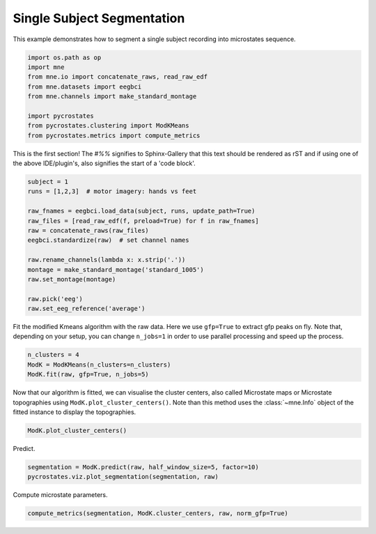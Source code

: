 
.. DO NOT EDIT.
.. THIS FILE WAS AUTOMATICALLY GENERATED BY SPHINX-GALLERY.
.. TO MAKE CHANGES, EDIT THE SOURCE PYTHON FILE:
.. "auto_tutorials\plot_Single_subject.py"
.. LINE NUMBERS ARE GIVEN BELOW.

.. only:: html

    .. note::
        :class: sphx-glr-download-link-note

        Click :ref:`here <sphx_glr_download_auto_tutorials_plot_Single_subject.py>`
        to download the full example code

.. rst-class:: sphx-glr-example-title

.. _sphx_glr_auto_tutorials_plot_Single_subject.py:


Single Subject Segmentation
===========================

This example demonstrates how to segment a single subject recording into microstates sequence.

.. GENERATED FROM PYTHON SOURCE LINES 7-17

.. code-block:: default


    import os.path as op
    import mne
    from mne.io import concatenate_raws, read_raw_edf
    from mne.datasets import eegbci
    from mne.channels import make_standard_montage

    import pycrostates
    from pycrostates.clustering import ModKMeans
    from pycrostates.metrics import compute_metrics







.. GENERATED FROM PYTHON SOURCE LINES 18-22

This is the first section!
The `#%%` signifies to Sphinx-Gallery that this text should be rendered as
rST and if using one of the above IDE/plugin's, also signifies the start of a
'code block'.

.. GENERATED FROM PYTHON SOURCE LINES 22-37

.. code-block:: default


    subject = 1
    runs = [1,2,3]  # motor imagery: hands vs feet

    raw_fnames = eegbci.load_data(subject, runs, update_path=True)
    raw_files = [read_raw_edf(f, preload=True) for f in raw_fnames]
    raw = concatenate_raws(raw_files)
    eegbci.standardize(raw)  # set channel names

    raw.rename_channels(lambda x: x.strip('.'))
    montage = make_standard_montage('standard_1005')
    raw.set_montage(montage)

    raw.pick('eeg')
    raw.set_eeg_reference('average')




.. rst-class:: sphx-glr-script-out

 Out:

 .. code-block:: none

    Extracting EDF parameters from C:\Users\ferat\mne_data\MNE-eegbci-data\files\eegmmidb\1.0.0\S001\S001R01.edf...
    EDF file detected
    Setting channel info structure...
    Creating raw.info structure...
    Reading 0 ... 9759  =      0.000 ...    60.994 secs...
    Extracting EDF parameters from C:\Users\ferat\mne_data\MNE-eegbci-data\files\eegmmidb\1.0.0\S001\S001R02.edf...
    EDF file detected
    Setting channel info structure...
    Creating raw.info structure...
    Reading 0 ... 9759  =      0.000 ...    60.994 secs...
    Extracting EDF parameters from C:\Users\ferat\mne_data\MNE-eegbci-data\files\eegmmidb\1.0.0\S001\S001R03.edf...
    EDF file detected
    Setting channel info structure...
    Creating raw.info structure...
    Reading 0 ... 19999  =      0.000 ...   124.994 secs...
    EEG channel type selected for re-referencing
    Applying average reference.
    Applying a custom EEG reference.

    <RawEDF | S001R01.edf, 64 x 39520 (247.0 s), ~19.4 MB, data loaded>



.. GENERATED FROM PYTHON SOURCE LINES 38-40

Fit the modified Kmeans algorithm with the raw data. Here we use ``gfp=True`` to extract gfp peaks on fly.
Note that, depending on your setup, you can change ``n_jobs=1`` in order to use parallel processing and speed up the process.

.. GENERATED FROM PYTHON SOURCE LINES 40-45

.. code-block:: default


    n_clusters = 4
    ModK = ModKMeans(n_clusters=n_clusters)
    ModK.fit(raw, gfp=True, n_jobs=5)





.. rst-class:: sphx-glr-script-out

 Out:

 .. code-block:: none

      0%|                                                                                                                                                                                    |  : 0/100 [00:00<?,       ?it/s]      5%|########8                                                                                                                                                                       |  : 5/100 [00:03<01:14,    1.27it/s]     10%|#################5                                                                                                                                                             |  : 10/100 [00:04<01:07,    1.33it/s]     15%|##########################2                                                                                                                                                    |  : 15/100 [00:05<01:01,    1.38it/s]     20%|###################################                                                                                                                                            |  : 20/100 [00:06<00:55,    1.43it/s]     25%|###########################################7                                                                                                                                   |  : 25/100 [00:06<00:50,    1.49it/s]     30%|####################################################5                                                                                                                          |  : 30/100 [00:07<00:44,    1.56it/s]     35%|#############################################################2                                                                                                                 |  : 35/100 [00:08<00:40,    1.62it/s]     40%|######################################################################                                                                                                         |  : 40/100 [00:08<00:35,    1.69it/s]     45%|##############################################################################7                                                                                                |  : 45/100 [00:09<00:31,    1.76it/s]     50%|#######################################################################################5                                                                                       |  : 50/100 [00:09<00:27,    1.83it/s]     55%|################################################################################################2                                                                              |  : 55/100 [00:10<00:23,    1.89it/s]     60%|#########################################################################################################                                                                      |  : 60/100 [00:11<00:20,    1.96it/s]     65%|#################################################################################################################7                                                             |  : 65/100 [00:12<00:17,    2.03it/s]     70%|##########################################################################################################################4                                                    |  : 70/100 [00:13<00:14,    2.11it/s]     75%|###################################################################################################################################2                                           |  : 75/100 [00:13<00:11,    2.20it/s]     80%|############################################################################################################################################                                   |  : 80/100 [00:14<00:08,    2.28it/s]     85%|####################################################################################################################################################7                          |  : 85/100 [00:14<00:06,    2.36it/s]     90%|#############################################################################################################################################################5                 |  : 90/100 [00:15<00:04,    2.45it/s]     95%|######################################################################################################################################################################2        |  : 95/100 [00:16<00:01,    2.51it/s]    100%|##############################################################################################################################################################################|  : 100/100 [00:17<00:00,    2.60it/s]    100%|##############################################################################################################################################################################|  : 100/100 [00:17<00:00,    5.85it/s]

    ()



.. GENERATED FROM PYTHON SOURCE LINES 46-49

Now that our algorithm is fitted, we can visualise the cluster centers, also called Microstate maps or Microstate topographies
using ``ModK.plot_cluster_centers()``. Note than this method uses the :class:`~mne.Info` object of the fitted instance to display
the topographies.

.. GENERATED FROM PYTHON SOURCE LINES 49-51

.. code-block:: default

    ModK.plot_cluster_centers()




.. image:: /auto_tutorials/images/sphx_glr_plot_Single_subject_001.png
    :alt: plot Single subject
    :class: sphx-glr-single-img


.. rst-class:: sphx-glr-script-out

 Out:

 .. code-block:: none


    (<Figure size 640x480 with 4 Axes>, array([<matplotlib.axes._subplots.AxesSubplot object at 0x000001FC4EFF7B88>,
           <matplotlib.axes._subplots.AxesSubplot object at 0x000001FC4FCB5548>,
           <matplotlib.axes._subplots.AxesSubplot object at 0x000001FC4FD38248>,
           <matplotlib.axes._subplots.AxesSubplot object at 0x000001FC4FD6AE88>],
          dtype=object))



.. GENERATED FROM PYTHON SOURCE LINES 52-53

Predict.

.. GENERATED FROM PYTHON SOURCE LINES 53-56

.. code-block:: default

    segmentation = ModK.predict(raw, half_window_size=5, factor=10)
    pycrostates.viz.plot_segmentation(segmentation, raw)




.. image:: /auto_tutorials/images/sphx_glr_plot_Single_subject_002.png
    :alt: Segmentation
    :class: sphx-glr-single-img


.. rst-class:: sphx-glr-script-out

 Out:

 .. code-block:: none


    (<Figure size 1000x400 with 2 Axes>, [<matplotlib.lines.Line2D object at 0x000001FC50026688>])



.. GENERATED FROM PYTHON SOURCE LINES 57-58

Compute microstate parameters.

.. GENERATED FROM PYTHON SOURCE LINES 58-58

.. code-block:: default

    compute_metrics(segmentation, ModK.cluster_centers, raw, norm_gfp=True)



.. rst-class:: sphx-glr-script-out

 Out:

 .. code-block:: none


    {'state_1_dist_gev': array([9.74411435e-06, 6.66219521e-06, 5.55068673e-06, ...,
           3.53168310e-06, 3.51336914e-06, 1.03528004e-06]), 'state_1_dist_corr': array([0.6891718 , 0.69772133, 0.56212994, ..., 0.38646935, 0.36307126,
           0.12609959]), 'state_1_gev': 0.13486571787123608, 'state_1_mean_corr': 0.6092902372554889, 'state_1_timecov': 0.225653085220592, 'state_1_meandurs': 0.11789529914529916, 'state_1_dist_durs': array([0.075  , 0.0375 , 0.0625 , 0.05625, 0.08125, 0.04375, 0.26875,
           0.05   , 0.13125, 0.04375, 0.10625, 0.0375 , 0.125  , 0.05   ,
           0.1375 , 0.05   , 0.0875 , 0.04375, 0.09375, 0.0375 , 0.0375 ,
           0.04375, 0.04375, 0.0625 , 0.1    , 0.14375, 0.05   , 0.49375,
           0.1625 , 0.05   , 0.0375 , 0.0875 , 0.05625, 0.075  , 0.10625,
           0.06875, 0.11875, 0.16875, 0.075  , 0.05625, 0.05   , 0.05   ,
           0.125  , 0.075  , 0.06875, 0.04375, 0.09375, 0.075  , 0.0375 ,
           0.13125, 0.075  , 0.05   , 0.0375 , 0.11875, 0.06875, 0.2875 ,
           0.21875, 0.19375, 0.0625 , 0.05   , 0.05   , 0.09375, 0.075  ,
           0.04375, 0.13125, 0.18125, 0.06875, 0.0875 , 0.06875, 0.0875 ,
           0.05   , 0.20625, 0.0375 , 0.2    , 0.0625 , 0.3    , 0.075  ,
           0.13125, 0.0875 , 0.2125 , 0.41875, 0.38125, 0.05   , 0.24375,
           0.0375 , 0.0625 , 0.25   , 0.15625, 0.14375, 0.0375 , 0.08125,
           0.2125 , 0.06875, 0.11875, 0.30625, 0.08125, 0.09375, 0.05625,
           0.0375 , 0.05   , 0.06875, 0.14375, 0.0625 , 0.13125, 0.06875,
           0.04375, 0.175  , 0.09375, 0.0375 , 0.04375, 0.0875 , 0.075  ,
           0.0375 , 0.14375, 0.1    , 0.075  , 0.04375, 0.09375, 0.0625 ,
           0.0625 , 0.125  , 0.10625, 0.03125, 0.08125, 0.08125, 0.04375,
           0.0875 , 0.1125 , 0.41875, 0.325  , 0.0375 , 0.04375, 0.06875,
           0.275  , 0.45   , 0.25625, 0.11875, 0.0625 , 0.1625 , 0.5125 ,
           0.35625, 0.13125, 0.06875, 0.04375, 0.04375, 0.15625, 0.05625,
           0.14375, 0.09375, 0.05   , 0.0625 , 0.08125, 0.24375, 0.0375 ,
           0.06875, 0.06875, 0.05   , 0.0625 , 0.04375, 0.05   , 0.06875,
           0.0375 , 0.14375, 0.10625, 0.09375, 0.08125, 0.04375, 0.1625 ,
           0.15   , 0.05   , 0.04375, 0.06875, 0.05   , 0.19375, 0.06875,
           0.05   , 0.1625 , 0.09375, 0.08125, 0.09375, 0.175  , 0.0625 ,
           0.0375 , 0.04375, 0.0375 , 0.0875 , 0.08125, 0.0625 , 0.05625,
           0.425  , 0.04375, 0.05625, 0.14375, 0.0375 , 0.0625 , 0.1125 ,
           0.05   , 0.0625 , 0.04375, 0.05   , 0.05625, 0.04375, 0.1125 ,
           0.0625 , 0.05   , 0.1125 , 0.35625, 0.05625, 0.05   , 0.275  ,
           0.04375, 0.05   , 0.04375, 0.05   , 0.0625 , 0.0625 , 0.10625,
           0.05625, 0.04375, 0.06875, 0.0625 , 0.0625 , 0.05625, 0.04375,
           0.0875 , 0.30625, 0.2375 , 0.0875 , 0.05   , 0.05   , 0.075  ,
           0.1625 , 0.0625 , 0.0875 , 0.05   , 0.1625 , 0.0875 , 0.13125,
           0.04375, 0.09375, 0.05625, 0.15625, 0.23125, 0.375  , 0.19375,
           0.0375 , 0.0375 , 0.0375 , 0.05   , 0.05   , 0.075  , 0.24375,
           0.06875, 0.0375 , 0.075  , 0.1125 , 0.13125, 0.1    , 0.075  ,
           0.13125, 0.10625, 0.06875, 0.09375, 0.38125, 0.04375, 0.25625,
           0.275  , 0.225  , 0.11875, 0.1625 , 0.03125, 0.08125, 0.54375,
           0.1    , 0.05   , 0.05   , 0.075  , 0.4375 , 0.08125, 0.14375,
           0.06875, 0.14375, 0.0625 , 0.05   , 0.13125, 0.29375, 0.04375,
           0.0375 , 0.05   , 0.0625 , 0.0375 , 0.13125, 0.1375 , 0.04375,
           0.18125, 0.2125 , 0.04375, 0.08125, 0.3375 , 0.1125 , 0.2375 ,
           0.15   , 0.0625 , 0.26875, 0.06875, 0.05625, 0.075  , 0.04375,
           0.05625, 0.09375, 0.18125, 0.06875, 0.04375, 0.075  , 0.20625,
           0.0625 , 0.05   , 0.05625, 0.06875, 0.05625, 0.04375, 0.06875,
           0.09375, 0.0375 , 0.0375 , 0.06875, 0.1    , 0.1125 , 0.825  ,
           0.075  , 0.125  , 0.075  , 0.04375, 0.0375 , 0.0625 , 0.525  ,
           0.1875 , 0.25   , 0.10625, 0.2375 , 0.69375, 0.93125, 0.43125,
           0.11875, 0.06875, 0.05   , 0.0625 , 0.05   , 0.0625 , 0.0375 ,
           0.1875 , 0.28125, 0.23125, 0.65625, 0.05625, 0.15   , 0.1    ,
           0.16875, 0.1625 , 0.09375, 0.04375, 0.0625 , 0.06875, 0.05625,
           0.075  , 0.225  , 0.5625 , 0.21875, 0.7875 , 0.10625, 0.04375,
           0.13125, 0.08125, 0.05   , 0.225  , 0.15625, 0.05625, 0.06875,
           0.1125 , 0.09375, 0.11875, 0.1875 , 0.06875, 0.05625, 0.05   ,
           0.04375, 0.09375, 0.05625, 0.075  , 0.06875, 0.05   , 0.0375 ,
           0.64375, 0.0375 , 0.0625 , 0.05   , 0.3375 , 0.0875 , 0.08125,
           0.0375 , 0.0375 , 0.05625, 0.075  , 0.0625 , 0.0375 , 0.0375 ,
           0.05625, 0.30625, 0.075  , 0.04375, 0.15625, 0.0375 , 0.04375,
           0.05   , 0.0625 , 0.05625, 0.15   , 0.1125 , 0.325  , 0.05   ,
           0.2375 , 0.0625 , 0.0375 , 0.16875, 0.04375, 0.04375, 0.06875,
           0.05   , 0.0625 , 0.1875 , 0.075  , 0.1875 , 0.05625, 0.14375,
           0.05   , 0.1125 , 0.075  , 0.08125, 0.04375, 0.05   , 0.125  ,
           0.26875, 0.04375, 0.175  , 0.0375 , 0.05625, 0.0375 , 0.09375,
           0.0375 , 0.1    , 0.1125 , 0.09375, 0.19375, 0.18125, 0.15   ,
           0.05   , 0.0375 , 0.05   , 0.05625, 0.2    , 0.1    , 0.09375,
           0.5    , 0.11875, 0.05   , 0.11875, 0.10625, 0.29375]), 'state_1_occurences': 0.2391415431783342, 'state_2_dist_gev': array([2.66034828e-06, 1.63749065e-06, 7.31747377e-07, ...,
           5.22796191e-06, 1.07047520e-05, 1.87537709e-05]), 'state_2_dist_corr': array([0.31608336, 0.2179903 , 0.12411963, ..., 0.65920072, 0.82281352,
           0.83754136]), 'state_2_gev': 0.21687188884246872, 'state_2_mean_corr': 0.5569719729339173, 'state_2_timecov': 0.3501610347119268, 'state_2_meandurs': 0.13568740095087164, 'state_2_dist_durs': array([0.3    , 0.04375, 0.10625, 0.1125 , 0.06875, 0.15   , 0.25   ,
           0.20625, 0.125  , 0.41875, 0.04375, 0.03125, 0.05   , 0.19375,
           0.09375, 0.19375, 0.2125 , 0.2125 , 0.06875, 0.0625 , 0.1    ,
           0.09375, 0.04375, 0.09375, 0.11875, 0.05625, 0.06875, 0.15625,
           0.19375, 0.08125, 0.08125, 0.45625, 0.075  , 0.05625, 0.05625,
           0.1375 , 0.2    , 0.10625, 0.05625, 0.14375, 0.35625, 0.24375,
           0.075  , 0.05625, 0.05625, 0.14375, 0.0375 , 0.0375 , 0.05625,
           0.11875, 0.20625, 0.33125, 0.125  , 0.1    , 0.1625 , 0.28125,
           0.16875, 0.04375, 0.05   , 0.20625, 0.35625, 0.05625, 0.125  ,
           0.175  , 0.19375, 0.20625, 0.075  , 0.31875, 0.1375 , 0.16875,
           0.04375, 0.11875, 0.05   , 0.03125, 0.575  , 0.15625, 0.2    ,
           0.8125 , 0.1125 , 0.0625 , 0.25   , 0.075  , 0.05   , 0.1125 ,
           0.13125, 0.10625, 0.04375, 0.15625, 0.05   , 0.04375, 0.1    ,
           0.04375, 0.06875, 0.0375 , 0.11875, 0.06875, 0.125  , 0.2875 ,
           0.15625, 0.20625, 0.24375, 0.04375, 0.0875 , 0.04375, 0.06875,
           0.06875, 0.3    , 0.075  , 0.06875, 0.075  , 0.1375 , 0.175  ,
           0.05   , 0.1875 , 0.04375, 0.04375, 0.05   , 0.14375, 0.15   ,
           0.03125, 0.2    , 0.3125 , 0.0875 , 0.05   , 0.15625, 0.04375,
           0.24375, 0.05   , 0.1125 , 0.4125 , 0.0375 , 0.125  , 0.15625,
           0.13125, 0.25625, 0.04375, 0.06875, 0.0875 , 0.0375 , 0.05   ,
           0.0875 , 0.25   , 0.16875, 0.0375 , 0.2625 , 0.0375 , 0.125  ,
           0.09375, 0.09375, 0.075  , 0.06875, 0.0625 , 0.05625, 0.08125,
           0.05   , 0.08125, 0.175  , 0.04375, 0.225  , 0.0875 , 0.0625 ,
           0.34375, 0.1375 , 0.10625, 0.2125 , 0.1    , 0.0875 , 0.0875 ,
           0.14375, 0.0375 , 0.11875, 0.04375, 0.09375, 0.15   , 0.05   ,
           0.08125, 0.05   , 0.18125, 0.33125, 0.0375 , 0.0625 , 0.075  ,
           0.15   , 0.06875, 0.075  , 0.63125, 0.04375, 0.05   , 0.04375,
           0.06875, 0.04375, 0.075  , 0.075  , 0.03125, 0.13125, 0.3625 ,
           0.1625 , 0.09375, 0.1875 , 0.16875, 0.14375, 0.11875, 0.2375 ,
           0.1875 , 0.18125, 0.18125, 0.40625, 0.0875 , 0.08125, 0.14375,
           0.19375, 0.2375 , 0.21875, 0.04375, 0.06875, 0.10625, 0.1    ,
           0.1875 , 0.125  , 0.14375, 0.05625, 0.375  , 0.04375, 0.0375 ,
           0.0625 , 0.24375, 0.075  , 0.06875, 0.09375, 0.1    , 0.05625,
           0.0375 , 0.0375 , 0.0625 , 0.14375, 0.10625, 0.06875, 0.29375,
           0.1375 , 0.43125, 0.3125 , 0.2375 , 0.0375 , 0.11875, 0.05   ,
           0.65   , 0.60625, 0.05   , 0.28125, 0.075  , 0.325  , 0.05625,
           0.2125 , 0.11875, 0.1125 , 0.11875, 0.26875, 0.05   , 0.05625,
           0.0875 , 0.04375, 0.15625, 0.15625, 0.05625, 0.16875, 0.2375 ,
           0.2375 , 0.1125 , 0.0625 , 0.1    , 0.09375, 0.08125, 0.10625,
           0.23125, 0.0625 , 0.03125, 0.09375, 0.1125 , 0.5875 , 0.06875,
           0.13125, 0.0375 , 0.125  , 0.29375, 0.1125 , 0.7875 , 0.3125 ,
           0.2625 , 0.18125, 0.0875 , 0.14375, 0.23125, 0.39375, 0.05625,
           0.425  , 0.0375 , 0.14375, 0.05625, 0.05   , 0.10625, 0.05   ,
           0.0875 , 0.18125, 0.08125, 0.0375 , 0.16875, 0.33125, 0.0375 ,
           0.2375 , 0.05   , 0.96875, 0.04375, 0.06875, 0.05   , 0.05625,
           0.425  , 0.10625, 0.425  , 0.05625, 0.3125 , 0.2625 , 0.04375,
           0.06875, 0.075  , 0.125  , 0.125  , 0.28125, 0.06875, 0.04375,
           0.0875 , 0.3125 , 0.06875, 0.1125 , 0.2625 , 0.1    , 0.15625,
           0.125  , 0.1125 , 0.1    , 0.1375 , 0.29375, 0.0875 , 0.35   ,
           0.05   , 0.14375, 0.10625, 0.0375 , 0.35625, 0.175  , 0.0375 ,
           0.06875, 0.21875, 0.05   , 0.0625 , 0.19375, 0.1125 , 0.11875,
           0.10625, 0.075  , 0.11875, 0.05   , 0.2875 , 0.19375, 0.0625 ,
           0.0375 , 0.1375 , 0.075  , 0.2    , 0.05625, 0.09375, 0.08125,
           0.06875, 0.23125, 0.05   , 0.0625 , 0.06875, 0.10625, 0.1375 ,
           0.05625, 0.1    , 0.11875, 0.0625 , 0.05625, 0.13125, 0.075  ,
           0.225  , 0.05625, 0.11875, 0.05625, 0.11875, 0.1    , 0.0625 ,
           0.1625 , 0.0625 , 0.0875 , 0.06875, 0.26875, 0.05625, 0.11875,
           0.10625, 0.0625 , 0.14375, 0.1    , 0.0375 , 0.0625 , 0.33125,
           0.08125, 0.05625, 0.16875, 0.15625, 0.4125 , 0.05   , 0.0875 ,
           0.125  , 0.05625, 0.0625 , 0.08125, 0.075  , 0.16875, 0.1    ,
           0.23125, 0.1125 , 0.14375, 0.08125, 0.11875, 0.1    , 0.0375 ,
           0.13125, 0.05   , 0.16875, 0.0375 , 0.0875 , 0.25625, 0.20625,
           0.3375 , 0.1875 , 0.5125 , 0.25   , 0.09375, 0.05625, 0.10625,
           0.125  , 0.075  , 0.1125 , 0.0625 , 0.14375, 0.31875, 0.09375,
           0.21875, 0.03125, 0.09375, 0.05625, 0.0375 , 0.1125 , 0.08125,
           0.08125, 0.04375, 0.0375 , 0.04375, 0.1125 , 0.15   , 0.0375 ,
           0.24375, 0.05   , 0.05   , 0.1    , 0.25625, 0.05   , 0.05625,
           0.1125 , 0.0625 , 0.04375, 0.08125, 0.05625, 0.0375 , 0.075  ,
           0.04375, 0.06875, 0.16875, 0.11875, 0.05625, 0.05625, 0.05625,
           0.09375, 0.0375 , 0.0875 , 0.09375, 0.09375, 0.05   , 0.05   ,
           0.15625, 0.16875, 0.3625 , 0.3    , 0.25625, 0.51875, 0.05   ,
           0.05   , 0.05   , 0.1125 , 0.08125, 0.1375 , 0.1125 , 0.225  ,
           0.09375, 0.34375, 0.11875, 0.08125, 0.06875, 0.04375, 0.125  ,
           0.24375, 0.20625, 0.19375, 0.16875, 0.0625 , 0.05625, 0.125  ,
           0.05   , 0.58125, 0.16875, 0.1375 , 0.075  , 0.0375 , 0.10625,
           0.15   , 0.1375 , 0.15   , 0.1125 , 0.16875, 0.05   , 0.24375,
           0.73125, 0.0625 , 0.04375, 0.09375, 0.075  , 0.175  , 0.1125 ,
           0.075  , 0.05625, 0.1875 , 0.05   , 0.05   , 0.2    , 0.10625,
           0.0625 , 0.0625 , 0.0375 , 0.15625, 0.13125, 0.1625 , 0.16875,
           0.15625, 0.04375, 0.05   , 0.2    , 0.30625, 0.08125, 0.1375 ,
           0.175  , 0.2375 , 0.05   , 0.08125, 0.23125, 0.15   , 0.075  ,
           0.0625 , 0.09375, 0.125  , 0.0375 , 0.075  , 0.0375 , 0.1    ,
           0.175  , 0.34375, 0.1    , 0.2875 , 0.0625 , 0.05   , 0.03125,
           0.1    , 0.1875 , 0.10625, 0.05625, 0.0625 , 0.08125, 0.0625 ,
           0.1125 , 0.10625, 0.04375, 0.08125, 0.075  , 0.23125, 0.0875 ,
           0.2375 , 0.1875 , 0.04375, 0.08125, 0.06875, 0.05   , 0.15   ,
           0.05625, 0.1375 , 0.23125, 0.15   , 0.11875, 0.0875 , 0.04375,
           0.29375, 0.04375, 0.3125 , 0.15625, 0.2375 , 0.05   , 0.125  ,
           0.0875 , 0.20625, 0.24375, 0.19375, 0.125  , 0.06875, 0.08125,
           0.1    , 0.05625, 0.28125, 0.28125, 0.05625, 0.0375 , 0.1625 ,
           0.05   ]), 'state_2_occurences': 0.32243229432805315, 'state_3_dist_gev': array([1.29763966e-06, 1.21829440e-06, 2.14295401e-06, ...,
           3.35144899e-06, 6.62373040e-06, 1.00617647e-05]), 'state_3_dist_corr': array([0.15933202, 0.13159775, 0.2775404 , ..., 0.44076065, 0.60607832,
           0.59711596]), 'state_3_gev': 0.1476344402804095, 'state_3_mean_corr': 0.5746854953474884, 'state_3_timecov': 0.28012371555646437, 'state_3_meandurs': 0.11870667244367418, 'state_3_dist_durs': array([0.0875 , 0.24375, 0.09375, 0.08125, 0.13125, 0.1    , 0.05625,
           0.05   , 0.09375, 0.0875 , 0.0375 , 0.2    , 0.1125 , 0.03125,
           0.14375, 0.075  , 0.18125, 0.05   , 0.18125, 0.41875, 0.1375 ,
           0.0625 , 0.0625 , 0.05   , 0.1375 , 0.0375 , 0.11875, 0.06875,
           0.075  , 0.0875 , 0.1125 , 0.08125, 0.0875 , 0.0875 , 0.2375 ,
           0.08125, 0.05625, 0.05   , 0.03125, 0.075  , 0.08125, 0.05   ,
           0.09375, 0.14375, 0.05   , 0.05625, 0.05   , 0.1625 , 0.06875,
           0.09375, 0.0875 , 0.5625 , 0.04375, 0.09375, 0.30625, 0.14375,
           0.15   , 0.10625, 0.0375 , 0.06875, 0.1    , 0.15625, 0.15   ,
           0.1    , 0.06875, 0.075  , 0.0375 , 0.0625 , 0.05   , 0.0875 ,
           0.09375, 0.1    , 0.15   , 0.2    , 0.0375 , 0.225  , 0.1    ,
           0.06875, 0.2625 , 0.1    , 0.075  , 0.06875, 0.0875 , 0.04375,
           0.08125, 0.1375 , 0.3375 , 0.25   , 0.05   , 0.24375, 0.61875,
           0.175  , 0.10625, 0.0375 , 0.05   , 0.1375 , 0.04375, 0.06875,
           0.0625 , 0.1125 , 0.05   , 0.275  , 0.06875, 0.05625, 0.0375 ,
           0.05   , 0.1875 , 0.11875, 0.40625, 0.05625, 0.06875, 0.175  ,
           0.1    , 0.21875, 0.11875, 0.08125, 0.0875 , 0.05   , 0.06875,
           0.03125, 0.0875 , 0.08125, 0.35   , 0.0375 , 0.14375, 0.14375,
           0.1875 , 0.0375 , 0.1625 , 0.1125 , 0.1375 , 0.1375 , 0.125  ,
           0.1    , 0.05   , 0.0875 , 0.03125, 0.0875 , 0.04375, 0.10625,
           0.28125, 0.04375, 0.05   , 0.11875, 0.04375, 0.14375, 0.23125,
           0.08125, 0.1    , 0.0375 , 0.25625, 0.26875, 0.05   , 0.05   ,
           0.05625, 0.0375 , 0.05625, 0.13125, 0.04375, 0.21875, 0.06875,
           0.16875, 0.3625 , 0.05   , 0.11875, 0.35625, 0.325  , 0.0375 ,
           0.15625, 0.0375 , 0.05   , 0.08125, 0.13125, 0.04375, 0.35   ,
           0.0375 , 0.0625 , 0.16875, 0.2    , 0.1125 , 0.08125, 0.0625 ,
           0.04375, 0.18125, 0.0375 , 0.05625, 0.05625, 0.19375, 0.05   ,
           0.05   , 0.0625 , 0.0375 , 0.1    , 0.3375 , 0.05   , 0.06875,
           0.0625 , 0.09375, 0.05625, 0.05625, 0.05   , 0.0375 , 0.1    ,
           0.0375 , 0.06875, 0.05625, 0.0625 , 0.08125, 0.06875, 0.05625,
           0.06875, 0.21875, 0.21875, 0.08125, 0.13125, 0.0375 , 0.125  ,
           0.0625 , 0.075  , 0.10625, 0.05625, 0.125  , 0.04375, 0.0625 ,
           0.0625 , 0.16875, 0.05625, 0.275  , 0.0375 , 0.1125 , 0.1    ,
           0.06875, 0.50625, 0.10625, 0.31875, 0.06875, 0.03125, 0.13125,
           0.2375 , 0.05   , 0.20625, 0.15625, 0.1375 , 0.21875, 0.04375,
           0.0375 , 0.05625, 0.05   , 0.125  , 0.03125, 0.04375, 0.33125,
           0.1    , 0.05625, 0.0375 , 0.0375 , 0.3    , 0.06875, 0.05625,
           0.175  , 0.05625, 0.0625 , 0.075  , 0.09375, 0.0375 , 0.06875,
           0.1625 , 0.725  , 0.10625, 0.0375 , 0.04375, 0.0375 , 0.06875,
           0.05   , 0.0625 , 0.04375, 0.075  , 0.13125, 0.075  , 0.04375,
           0.05   , 0.0375 , 0.0625 , 0.15   , 0.05   , 0.25625, 0.0625 ,
           0.05   , 0.06875, 0.29375, 0.04375, 0.15625, 0.05   , 0.0375 ,
           0.05625, 0.05625, 0.075  , 0.0625 , 0.14375, 0.05   , 0.1375 ,
           0.04375, 0.0375 , 0.14375, 0.05625, 0.1125 , 0.10625, 0.05   ,
           0.05625, 0.11875, 0.15625, 0.2125 , 0.33125, 0.05   , 0.0875 ,
           0.075  , 0.1    , 0.0375 , 0.3875 , 0.15625, 0.0375 , 0.09375,
           0.05625, 0.05   , 0.04375, 0.08125, 0.0375 , 0.1    , 0.09375,
           0.11875, 0.4625 , 0.04375, 0.0625 , 0.10625, 0.3375 , 0.18125,
           0.04375, 0.26875, 0.04375, 0.09375, 0.05   , 0.18125, 0.0625 ,
           0.14375, 0.225  , 0.1    , 0.15   , 0.05   , 0.06875, 0.0375 ,
           0.06875, 0.06875, 0.2125 , 0.09375, 0.075  , 0.04375, 0.09375,
           0.08125, 0.4625 , 0.0625 , 0.03125, 0.2125 , 0.3    , 0.36875,
           0.04375, 0.1375 , 0.20625, 0.04375, 0.3375 , 0.0875 , 0.3375 ,
           0.06875, 0.1625 , 0.23125, 0.0625 , 0.04375, 0.0625 , 0.13125,
           0.1625 , 0.175  , 0.1875 , 0.0625 , 0.25625, 0.11875, 0.0375 ,
           0.04375, 0.175  , 0.04375, 0.05   , 0.04375, 0.1875 , 0.2125 ,
           0.11875, 0.1    , 0.05625, 0.0625 , 0.28125, 0.08125, 0.11875,
           0.05   , 0.48125, 0.08125, 0.475  , 0.04375, 0.1375 , 0.29375,
           0.08125, 0.1    , 0.0375 , 0.0875 , 0.0625 , 0.13125, 0.04375,
           0.125  , 0.10625, 0.11875, 0.04375, 0.10625, 0.0625 , 0.13125,
           0.13125, 0.075  , 0.05   , 0.09375, 0.09375, 0.4875 , 0.075  ,
           0.125  , 0.20625, 0.08125, 0.03125, 0.0375 , 0.15   , 0.05   ,
           0.14375, 0.05   , 0.0875 , 0.05   , 0.08125, 0.1125 , 0.1125 ,
           0.0875 , 0.0625 , 0.04375, 0.15625, 0.0625 , 0.0875 , 0.11875,
           0.14375, 0.05625, 0.35   , 0.05   , 0.20625, 0.05   , 0.8625 ,
           0.0875 , 0.04375, 0.075  , 0.05625, 0.04375, 0.04375, 0.25625,
           0.3375 , 0.35   , 0.075  , 0.275  , 0.0625 , 0.0375 , 0.05625,
           0.11875, 0.05625, 0.24375, 0.08125, 0.10625, 0.125  , 0.0875 ,
           0.16875, 0.15   , 0.075  , 0.0375 , 0.05625, 0.04375, 0.13125,
           0.375  , 0.3    , 0.25625, 0.05   , 0.08125, 0.0375 , 0.2875 ,
           0.2375 , 0.19375, 0.19375, 0.0625 , 0.0625 , 0.03125, 0.10625,
           0.06875, 0.05   , 0.075  , 0.25625, 0.06875, 0.05625, 0.0875 ,
           0.0375 , 0.0875 , 0.04375, 0.0625 , 0.25   , 0.08125, 0.05625,
           0.14375, 0.05   , 0.06875, 0.09375, 0.21875, 0.21875, 0.29375,
           0.06875, 0.03125, 0.09375, 0.05   , 0.09375, 0.06875, 0.03125,
           0.15   , 0.075  , 0.2625 , 0.0875 , 0.05   , 0.2    , 0.1375 ,
           0.3375 , 0.05625, 0.0375 , 0.1625 , 0.03125, 0.0375 , 0.38125,
           0.05625, 0.2625 , 0.65625, 0.325  , 0.0875 , 0.04375, 0.04375,
           0.06875, 0.1    , 0.05   , 0.0375 , 0.26875, 0.05625, 0.05   ,
           0.05625, 0.075  , 0.05625, 0.19375, 0.05625, 0.06875, 0.04375,
           0.0625 , 0.04375, 0.04375, 0.05   , 0.04375, 0.08125, 0.3875 ,
           0.05625, 0.11875, 0.09375, 0.09375, 0.39375, 0.0625 , 0.05   ,
           0.0625 , 0.04375, 0.0625 ]), 'state_3_occurences': 0.29483903934593764, 'state_4_dist_gev': array([2.71660398e-06, 1.59564151e-06, 2.54496785e-06, ...,
           6.18607329e-06, 4.48087688e-06, 1.91817695e-06]), 'state_4_dist_corr': array([0.50397152, 0.47443235, 0.56071755, ..., 0.44900197, 0.31326011,
           0.13669507]), 'state_4_gev': 0.24866382147714375, 'state_4_mean_corr': 0.7615099523502252, 'state_4_timecov': 0.14406216451101683, 'state_4_meandurs': 0.125355871886121, 'state_4_dist_durs': array([0.06875, 0.08125, 0.2125 , 0.175  , 0.625  , 0.30625, 0.04375,
           0.125  , 0.05   , 0.18125, 0.03125, 0.14375, 0.0375 , 0.06875,
           0.05625, 0.0375 , 0.04375, 0.1375 , 0.125  , 0.13125, 0.13125,
           0.09375, 0.05   , 0.06875, 0.04375, 0.09375, 0.0375 , 0.075  ,
           0.05625, 0.075  , 0.075  , 0.0625 , 0.04375, 0.05   , 0.075  ,
           0.24375, 0.04375, 0.1625 , 0.75625, 0.2625 , 0.09375, 0.0375 ,
           0.03125, 0.225  , 0.0625 , 0.05   , 0.03125, 0.1625 , 0.2625 ,
           0.0625 , 0.25625, 0.0375 , 0.24375, 0.05625, 0.0875 , 0.0375 ,
           0.34375, 0.05625, 0.05   , 0.1375 , 0.30625, 0.15   , 0.06875,
           0.1125 , 0.075  , 0.0375 , 0.1    , 0.1    , 0.06875, 0.225  ,
           0.04375, 0.20625, 0.15625, 0.23125, 0.25625, 0.04375, 0.175  ,
           0.26875, 0.1    , 0.3125 , 0.04375, 0.06875, 0.04375, 0.06875,
           0.05   , 0.0375 , 0.03125, 0.05625, 0.08125, 0.0375 , 0.06875,
           0.05625, 0.04375, 0.05625, 0.06875, 0.0625 , 0.09375, 0.11875,
           0.0625 , 0.05   , 0.06875, 0.04375, 0.075  , 0.19375, 0.35625,
           0.0625 , 0.05625, 0.0375 , 0.04375, 0.0375 , 0.075  , 0.05625,
           0.3125 , 0.08125, 0.0875 , 0.175  , 0.0625 , 0.10625, 0.29375,
           0.04375, 0.08125, 0.05   , 0.19375, 0.23125, 0.0625 , 0.05   ,
           0.96875, 0.05   , 0.1875 , 0.0375 , 0.05625, 0.04375, 0.08125,
           0.075  , 0.11875, 0.0625 , 0.0625 , 0.05   , 0.075  , 0.03125,
           0.1125 , 0.14375, 0.1    , 0.11875, 0.0625 , 0.09375, 0.08125,
           0.05625, 0.1375 , 0.0625 , 0.0375 , 0.04375, 0.14375, 0.25   ,
           0.23125, 0.14375, 0.1375 , 0.05625, 0.0625 , 0.05625, 0.04375,
           0.28125, 0.15   , 0.125  , 0.0625 , 0.075  , 0.2875 , 0.06875,
           0.0875 , 0.05   , 0.1375 , 0.24375, 0.0625 , 0.1125 , 0.0375 ,
           0.09375, 0.14375, 0.0625 , 0.1625 , 0.2375 , 0.05625, 0.05   ,
           0.86875, 0.24375, 0.05   , 0.05   , 0.09375, 0.06875, 0.0375 ,
           0.1375 , 0.1875 , 0.075  , 0.04375, 0.04375, 0.04375, 0.1125 ,
           0.04375, 0.075  , 0.26875, 0.14375, 0.25   , 0.04375, 0.04375,
           0.19375, 0.35   , 0.06875, 0.05625, 0.15   , 0.1875 , 0.06875,
           0.1    , 0.1    , 0.08125, 0.0625 , 0.0375 , 0.0625 , 0.1    ,
           0.1625 , 0.1    , 0.21875, 0.18125, 0.075  , 0.1625 , 0.15   ,
           0.36875, 0.05   , 0.0625 , 0.09375, 0.16875, 0.075  , 0.0375 ,
           0.06875, 0.04375, 0.06875, 0.15   , 0.1375 , 0.2125 , 0.04375,
           0.09375, 0.05625, 0.1125 , 0.08125, 0.10625, 0.1125 , 0.04375,
           0.0375 , 0.05   , 0.1125 , 0.04375, 0.04375, 0.04375, 0.175  ,
           0.24375, 0.64375, 0.1    , 0.06875, 0.18125, 0.06875, 0.15625,
           0.1875 , 0.0875 , 0.2125 , 0.3375 , 0.55625, 0.40625, 0.1875 ,
           0.08125, 0.69375, 0.24375, 0.05625, 0.13125, 0.08125, 0.06875,
           0.16875, 0.05625, 0.1875 , 0.06875, 0.06875, 0.06875, 0.13125,
           0.05   ]), 'state_4_occurences': 0.14358712314767502, 'unlabeled_timecoverage': 0.010173304023311692}




.. rst-class:: sphx-glr-timing

   **Total running time of the script:** ( 0 minutes  21.833 seconds)


.. _sphx_glr_download_auto_tutorials_plot_Single_subject.py:


.. only :: html

 .. container:: sphx-glr-footer
    :class: sphx-glr-footer-example



  .. container:: sphx-glr-download sphx-glr-download-python

     :download:`Download Python source code: plot_Single_subject.py <plot_Single_subject.py>`



  .. container:: sphx-glr-download sphx-glr-download-jupyter

     :download:`Download Jupyter notebook: plot_Single_subject.ipynb <plot_Single_subject.ipynb>`


.. only:: html

 .. rst-class:: sphx-glr-signature

    `Gallery generated by Sphinx-Gallery <https://sphinx-gallery.github.io>`_
